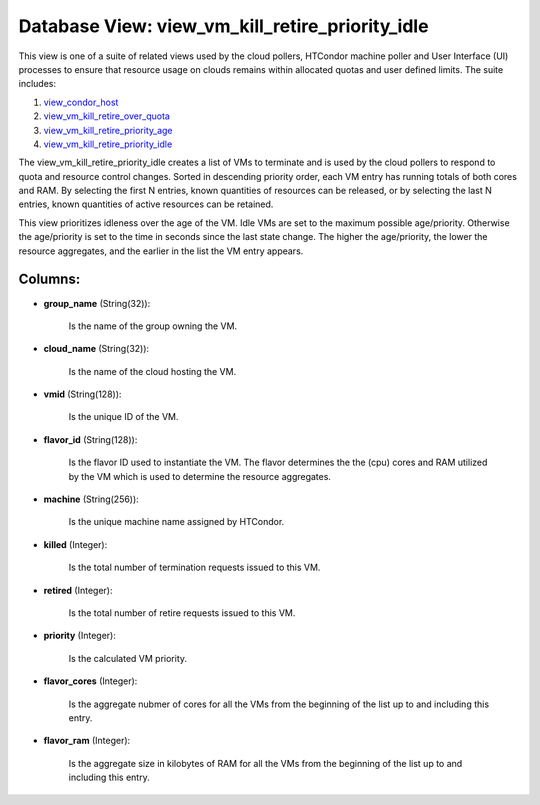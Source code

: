 .. File generated by /opt/cloudscheduler/utilities/schema_doc - DO NOT EDIT
..
.. To modify the contents of this file:
..   1. edit the template file ".../cloudscheduler/docs/schema_doc/views/view_vm_kill_retire_priority_idle.yaml"
..   2. run the utility ".../cloudscheduler/utilities/schema_doc"
..

Database View: view_vm_kill_retire_priority_idle
================================================

This view is one of a suite of related views used by
the cloud pollers, HTCondor machine poller and User Interface (UI) processes to
ensure that resource usage on clouds remains within allocated quotas and user
defined limits. The suite includes:

#. view_condor_host_

#. view_vm_kill_retire_over_quota_

#. view_vm_kill_retire_priority_age_

#. view_vm_kill_retire_priority_idle_

.. _view_condor_host: https://cloudscheduler.readthedocs.io/en/latest/_architecture/_data_services/_database/_views/view_condor_host.html

.. _view_vm_kill_retire_over_quota: https://cloudscheduler.readthedocs.io/en/latest/_architecture/_data_services/_database/_views/view_vm_kill_retire_over_quota.html

.. _view_vm_kill_retire_priority_age: https://cloudscheduler.readthedocs.io/en/latest/_architecture/_data_services/_database/_views/view_vm_kill_retire_priority_age.html

.. _view_vm_kill_retire_priority_idle: https://cloudscheduler.readthedocs.io/en/latest/_architecture/_data_services/_database/_views/view_vm_kill_retire_priority_idle.html

The view_vm_kill_retire_priority_idle creates a list of VMs to terminate and is used
by the cloud pollers to respond to quota and resource control changes.
Sorted in descending priority order, each VM entry has running totals of
both cores and RAM. By selecting the first N entries, known quantities
of resources can be released, or by selecting the last N entries,
known quantities of active resources can be retained.

This view prioritizes idleness over the age of the VM. Idle VMs
are set to the maximum possible age/priority. Otherwise the age/priority is set
to the time in seconds since the last state change. The higher
the age/priority, the lower the resource aggregates, and the earlier in the
list the VM entry appears.


Columns:
^^^^^^^^

* **group_name** (String(32)):

      Is the name of the group owning the VM.

* **cloud_name** (String(32)):

      Is the name of the cloud hosting the VM.

* **vmid** (String(128)):

      Is the unique ID of the VM.

* **flavor_id** (String(128)):

      Is the flavor ID used to instantiate the VM. The flavor determines
      the the (cpu) cores and RAM utilized by the VM which is
      used to determine the resource aggregates.

* **machine** (String(256)):

      Is the unique machine name assigned by HTCondor.

* **killed** (Integer):

      Is the total number of termination requests issued to this VM.

* **retired** (Integer):

      Is the total number of retire requests issued to this VM.

* **priority** (Integer):

      Is the calculated VM priority.

* **flavor_cores** (Integer):

      Is the aggregate nubmer of cores for all the VMs from the
      beginning of the list up to and including this entry.

* **flavor_ram** (Integer):

      Is the aggregate size in kilobytes of RAM for all the VMs
      from the beginning of the list up to and including this entry.

